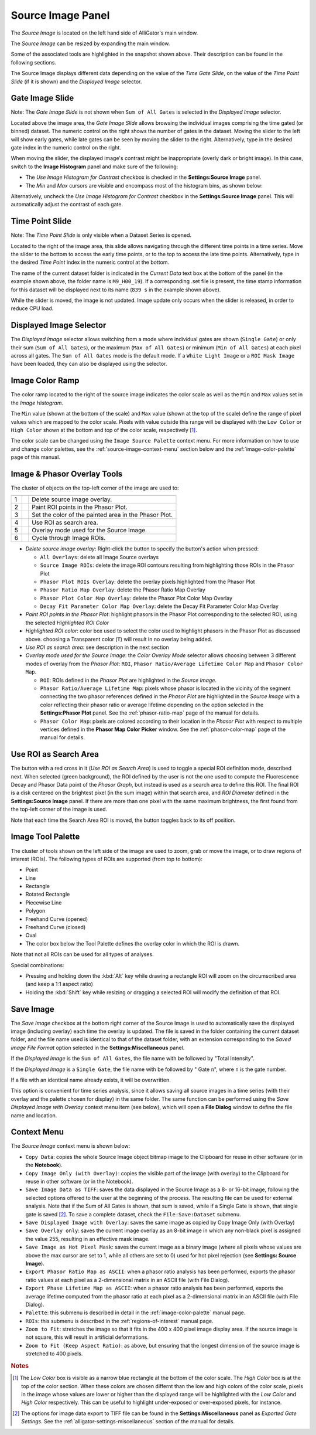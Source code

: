.. _alligator-source-image-panel:

Source Image Panel
==================

The *Source Image* is located on the left hand side of AlliGator's main window.

.. image:: images/AlliGator-Source-Image-Panel.png
   :width: 100%
   
   
The *Source Image* can be resized by expanding the main window.

Some of the associated tools are highlighted in the snapshot shown above. Their
description can be found in the following sections.

The Source Image displays different data depending on the value of the 
*Time Gate Slide*, on the value of the 
*Time Point Slide* (if it is shown) and the *Displayed Image* selector.

Gate Image Slide
----------------

Note: The *Gate Image Slide* is not shown when ``Sum of All Gates`` is selected
in the *Displayed Image* selector.

Located above the image area, the *Gate Image Slide* allows browsing the 
individual images comprising the time gated (or binned) dataset. The numeric 
control on the right shows the number of gates in the dataset. Moving the slider
to the left will show early gates, while late gates can be seen by moving the
slider to the right. Alternatively, type in the desired gate index in the 
numeric control on the right.

When moving the slider, the displayed image's contrast might be inappropriate 
(overly dark or bright image). In this case, switch to the 
**Image Histogram** panel and make sure of the following:

- The *Use Image Histogram for Contrast* checkbox is checked in the 
  **Settings:Source Image** panel.

- The *Min* and *Max* cursors are visible and encompass most of the histogram
  bins, as shown below:

.. image:: images/AlliGator-Image-Histogram.png
   :width: 100%
   
Alternatively, uncheck the *Use Image Histogram for Contrast* checkbox in the 
**Settings:Source Image** panel. This will automatically adjust the contrast 
of each gate.

Time Point Slide
----------------

Note: The *Time Point Slide* is only visible when a Dataset Series is opened.

Located to the right of the image area, this slide allows navigating through 
the different time points in a time series. Move the slider to the bottom to 
access the early time points, or to the top to access the late time points. 
Alternatively, type in the desired *Time Point* index in the numeric control at
the bottom.

The name of the current dataset folder is indicated in the *Current Data* text
box at the bottom of the panel (in the example shown above, the folder name is
``M9_H00_19``). If a corresponding .set file is present, the time stamp 
information for this dataset will be displayed next to its name (``839 s`` in 
the example shown above).

While the slider is moved, the image is not updated. Image update only occurs
when the slider is released, in order to reduce CPU load.

Displayed Image Selector
------------------------

The *Displayed Image* selector allows switching from a mode where individual 
gates are shown (``Single Gate``) or only their sum (``Sum of All Gates``), 
or the maximum (``Max of All Gates``) or minimum (``Min of All Gates``) at each 
pixel across all gates. 
The ``Sum of All Gates`` mode is the default mode. If a ``White Light Image`` 
or a ``ROI Mask Image`` have been loaded, they can also be displayed using the 
selector.

.. image:: images/Displayed-Image-Selector.png
   :align: center

Image Color Ramp
----------------

The color ramp located to the right of the source image indicates the color 
scale as well as the ``Min`` and ``Max`` values set in the *Image Histogram*.

The ``Min`` value (shown at the bottom of the scale) and ``Max`` value (shown 
at the top of the scale) define the range of pixel values which are mapped to 
the color scale. Pixels with value outside this range will be displayed with 
the ``Low Color`` or ``High Color`` shown at the bottom and top of the color 
scale, respectively [#f1]_.

The color scale can be changed using the ``Image Source Palette`` context menu.
For more information on how to use and change color palettes, see the 
:ref:`source-image-context-menu` section below and the 
:ref:`image-color-palette` page of this manual.

Image & Phasor Overlay Tools
----------------------------

The cluster of objects on the top-left corner of the image are used to:

+---+---------------------------+------------------------------------------------------------+
+===+===========================+============================================================+
| 1 | .. image:: images/IB0.png |Delete source image overlay.                                |
+---+---------------------------+------------------------------------------------------------+ 
| 2 | .. image:: images/IB1.png |Paint ROI points in the Phasor Plot.                        |
+---+---------------------------+------------------------------------------------------------+
| 3 | .. image:: images/IB2.png |Set the color of the painted area in the Phasor Plot.       |
+---+---------------------------+------------------------------------------------------------+
| 4 | .. image:: images/IB3.png |Use ROI as search area.                                     |
+---+---------------------------+------------------------------------------------------------+
| 5 | .. image:: images/IB4.png |Overlay mode used for the Source Image.                     |
|   | .. image:: images/IB4b.png|                                                            |
+---+---------------------------+------------------------------------------------------------+ 
| 6 | .. image:: images/IB5.png |Cycle through Image ROIs.                                   | 
+---+---------------------------+------------------------------------------------------------+

+ *Delete source image overlay*: Right-click the button to specify the button's 
  action when pressed:

  - ``All Overlays``: delete all Image Source overlays
  - ``Source Image ROIs``: delete the image ROI contours resulting from 
    highlighting those ROIs in the Phasor Plot
  - ``Phasor Plot ROIs Overlay``: delete the overlay pixels highlighted from 
    the Phasor Plot
  - ``Phasor Ratio Map Overlay``: delete the Phasor Ratio Map Overlay
  - ``Phasor Plot Color Map Overlay``: delete the Phasor Plot Color Map Overlay
  - ``Decay Fit Parameter Color Map Overlay``: delete the Decay Fit Parameter
    Color Map Overlay

+ *Paint ROI points in the Phasor Plot*: highlight phasors in the Phasor Plot 
  corresponding to the selected ROI, using the selected *Highlighted ROI Color*
+ *Highlighted ROI color*: color box used to select the color used to highlight 
  phasors in the Phasor Plot as discussed above. choosing a Transparent color 
  (``T``) will result in no overlay being added.
+ *Use ROI as search area*: see description in the next section
+ *Overlay mode used for the Source Image*: the *Color Overlay Mode* selector 
  allows choosing between 3 different modes of overlay from the *Phasor Plot*: 
  ``ROI``, ``Phasor Ratio/Average Lifetime Color Map`` and ``Phasor Color Map``.

  - ``ROI``: ROIs defined in the *Phasor Plot* are highlighted in the 
    *Source Image*.
  - ``Phasor Ratio/Average Lifetime Map``: pixels whose phasor is located in 
    the vicinity of the segment connecting the two phasor references defined in 
    the *Phasor Plot* are highlighted in the *Source Image* with a color 
    reflecting their phasor ratio or average lifetime depending on the option 
    selected in the **Settings:Phasor Plot** panel. See the 
    :ref:`phasor-ratio-map` page of the manual for details.
  - ``Phasor Color Map``: pixels are colored according 
    to their location in the *Phasor Plot* with respect to multiple vertices 
    defined in the **Phasor Map Color Picker** window. See the 
    :ref:`phasor-color-map` page of  the manual for details.


Use ROI as Search Area
----------------------

The button with a red cross in it (*Use ROI as Search Area*) is used to toggle 
a special ROI definition mode, described next.
When selected (green background), the ROI defined by the user is not the one 
used to compute the Fluorescence Decay and Phasor Data point of the 
*Phasor Graph*, but instead is used as a search area to define this ROI. The
final ROI is a disk centered on the brightest pixel (in the sum image) within 
that search area, and *ROI Diameter* defined in the **Settings:Source Image**
panel. If there are more than one pixel with the same maximum brightness, the
first found from the top-left corner of the image is used.

Note that each time the Search Area ROI is moved, the button toggles back to 
its off position.

Image Tool Palette
------------------

The cluster of tools shown on the left side of the image are used to zoom, 
grab or move the image, or to draw regions of interest (ROIs). The following 
types of ROIs are supported (from top to bottom):

+ Point
+ Line
+ Rectangle
+ Rotated Rectangle
+ Piecewise Line
+ Polygon
+ Freehand Curve (opened)
+ Freehand Curve (closed)
+ Oval

+ The color box below the Tool Palette defines the overlay color in which the
  ROI is drawn.

Note that not all ROIs can be used for all types of analyses.

Special combinations:

+ Pressing and holding down the :kbd:`Alt` key while drawing a rectangle ROI 
  will zoom on the circumscribed area (and keep a 1:1 aspect ratio)
+ Holding the :kbd:`Shift` key while resizing or dragging a selected ROI will 
  modify the definition of that ROI.

Save Image
----------

The *Save Image* checkbox at the bottom right corner of the Source Image is 
used to automatically save the displayed image (including overlay) each time 
the overlay is updated. The file is saved in the folder containing the current
dataset folder, and the file name used is identical to that of the dataset 
folder, with an extension corresponding to the *Saved image File Format* 
option selected in the **Settings:Miscellaneous** panel.

If the *Displayed Image* is the ``Sum of All Gates``, the file name with be 
followed by "Total Intensity".

If the *Displayed Image* is a ``Single Gate``, the file name with be followed 
by " Gate ``n``", where ``n`` is the gate number.

If a file with an identical name already exists, it will be overwritten.

This option is convenient for time series analysis, since it allows saving all 
source images in a time series (with their overlay and the palette chosen for 
display) in the same folder. The same function can be performed using the 
*Save Displayed Image with Overlay* context menu item (see below), which will 
open a **File Dialog** window to define the file name and location.

.. _source-image-context-menu:

Context Menu
------------

The *Source Image* context menu is shown below:

.. image:: images/Source-Image-Context-Menu.png
   :align: center
   
   
- ``Copy Data``: copies the whole Source Image object bitmap image to the 
  Clipboard for reuse in other software (or in the **Notebook**).
- ``Copy Image Only (with Overlay)``: copies the visible part of the image 
  (with overlay) to the Clipboard for reuse in other software (or in the 
  Notebook).
- ``Save Image Data as TIFF``: saves the data displayed in the Source Image as 
  a 8- or 16-bit image, following the selected options offered to the user at 
  the beginning of the process. The resulting file can be used for external 
  analysis. Note that if the Sum of All Gates is shown, that sum is saved, 
  while if a Single Gate is shown, that single gate is saved [#f2]_. To save a 
  complete dataset, check the ``File:Save:Dataset`` submenu.
- ``Save Displayed Image with Overlay``: saves the same image as copied by Copy
  Image Only (with Overlay)
- ``Save Overlay only``: saves the current image overlay as an 8-bit image in 
  which any non-black pixel is assigned the value 255, resulting in an effective
  mask image.
- ``Save Image as Hot Pixel Mask``: saves the current image as a binary image 
  (where all pixels whose values are above the max cursor are set to 1, while 
  all others are set to 0) used for hot pixel rejection (see **Settings: 
  Source Image**).
- ``Export Phasor Ratio Map as ASCII``: when a phasor ratio analysis has been 
  performed, exports the phasor ratio values at each pixel as a 2-dimensional 
  matrix in an ASCII file (with File Dialog).
- ``Export Phase Lifetime Map as ASCII``: when a phasor ratio analysis has been
  performed, exports the average lifetime computed from the phasor ratio at each
  pixel as a 2-dimensional matrix in an ASCII file (with File Dialog).
- ``Palette``: this submenu is described in detail in the 
  :ref:`image-color-palette` manual page.
- ``ROIs``: this submenu is described in the :ref:`regions-of-interest` manual 
  page.
- ``Zoom to Fit``: stretches the image so that it fits in the 400 x 400 pixel
  image display area. If the source image is not square, this will result in 
  artificial deformations.
- ``Zoom to Fit (Keep Aspect Ratio)``: as above, but ensuring that the longest
  dimension of the source image is stretched to 400 pixels.

.. rubric:: Notes

.. [#f1] The *Low Color* box is visible as a narrow blue rectangle at the 
   bottom of the color scale. The *High Color* box is at the top of the color 
   section. When these colors are chosen differnt than the low and high colors 
   of the color scale, pixels in the image whose values are lower or higher than 
   the displayed range will be highlighted with the *Low Color* and *High Color* 
   respectively. This can be useful to highlight under-exposed or over-exposed
   pixels, for instance.

.. [#f2] The options for image data export to TIFF file can be found in the 
   **Settings:Miscellaneous** panel as *Exported Gate Settings*. See the 
   :ref:`alligator-settings-miscellaneous` section of the manual for details.